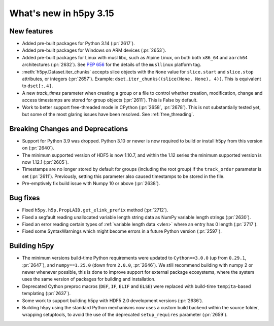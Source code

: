 What's new in h5py 3.15
=======================

New features
------------

* Added pre-built packages for Python 3.14 (:pr:`2617`).
* Added pre-built packages for Windows on ARM devices (:pr:`2653`).
* Added pre-built packages for Linux with musl libc, such as Alpine Linux, on both
  both ``x86_64`` and ``aarch64`` architectures (:pr:`2632`). See :pep:`656` for
  the details of the ``musllinux`` platform tag.
* :meth:`h5py.Dataset.iter_chunks` accepts slice objects with the ``None`` value
  for ``slice.start`` and ``slice.stop`` attributes, or integers (:pr:`2657`).
  Example: ``dset.iter_chunks((slice(None, None), 4))``. This is equivalent to
  ``dset[:,4]``.
* A new `track_times` parameter when creating a group or a file to control
  whether creation, modification, change and access timestamps are stored
  for group objects (:pr:`2611`). This is False by default.
* Work to better support free-threaded mode in CPython (:pr:`2658`, :pr:`2678`).
  This is not substantially tested yet, but some of the most glaring issues
  have been resolved. See :ref:`free_threading`.

Breaking Changes and Deprecations
---------------------------------

* Support for Python 3.9 was dropped. Python 3.10 or newer is now required
  to build or install h5py from this version on (:pr:`2640`).
* The minimum supported version of HDF5 is now 1.10.7, and within the 1.12 series
  the minimum supported version is now 1.12.1 (:pr:`2605`).
* Timestamps are no longer stored by default for groups (including the root group)
  if the ``track_order`` parameter is set (:pr:`2611`). Previously, setting this
  parameter also caused timestamps to be stored in the file.
* Pre-emptively fix build issue with Numpy 10 or above (:pr:`2638`).

Bug fixes
---------

* Fixed ``h5py.h5p.PropLAID.get_elink_prefix`` method (:pr:`2712`).
* Fixed a segfault reading unallocated variable length string data as NumPy
  variable length strings (:pr:`2630`).
* Fixed an error reading certain types of :ref:`variable length data <vlen>`
  where an entry has 0 length (:pr:`2717`).
* Fixed some SyntaxWarnings which might become errors in a future Python version
  (:pr:`2597`).

Building h5py
-------------

* The minimum versions build-time Python requirements were updated to
  ``Cython==3.0.0`` (up from ``0.29.1``, :pr:`2647`), and ``numpy==1.25.0``
  (down from ``2.0.0``, :pr:`2646`). We still recommend building with numpy 2 or
  newer whenever possible, this is done to improve support for external package
  ecosystems, where the system uses the same version of packages for building
  and installation.
* Deprecated Cython preproc macros (``DEF``, ``IF``, ``ELIF`` and ``ELSE``)
  were replaced with build-time ``tempita``-based templating (:pr:`2637`).
* Some work to support building h5py with HDF5 2.0 development versions
  (:pr:`2636`).
* Building h5py using the standard Python mechanisms now uses a custom build
  backend within the source folder, wrapping setuptools, to avoid the use of the
  deprecated ``setup_requires`` parameter (:pr:`2659`).
